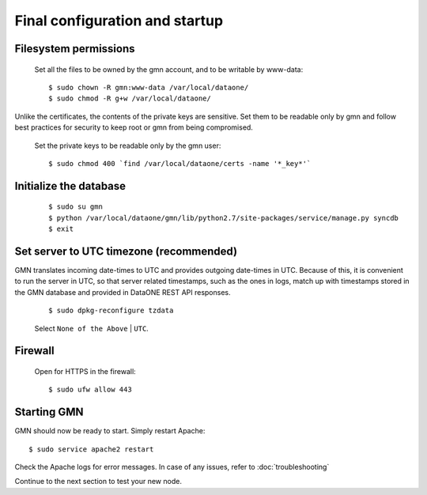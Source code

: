 Final configuration and startup
===============================

Filesystem permissions
~~~~~~~~~~~~~~~~~~~~~~

  Set all the files to be owned by the gmn account, and to be writable by www-data::

    $ sudo chown -R gmn:www-data /var/local/dataone/
    $ sudo chmod -R g+w /var/local/dataone/

Unlike the certificates, the contents of the private keys are sensitive. Set
them to be readable only by gmn and follow best practices for security to keep
root or gmn from being compromised.

  Set the private keys to be readable only by the gmn user::

    $ sudo chmod 400 `find /var/local/dataone/certs -name '*_key*'`


Initialize the database
~~~~~~~~~~~~~~~~~~~~~~~

  ::

    $ sudo su gmn
    $ python /var/local/dataone/gmn/lib/python2.7/site-packages/service/manage.py syncdb
    $ exit


Set server to UTC timezone (recommended)
~~~~~~~~~~~~~~~~~~~~~~~~~~~~~~~~~~~~~~~~

GMN translates incoming date-times to UTC and provides outgoing date-times in
UTC. Because of this, it is convenient to run the server in UTC, so that server
related timestamps, such as the ones in logs, match up with timestamps stored in
the GMN database and provided in DataONE REST API responses.

  ::

    $ sudo dpkg-reconfigure tzdata

  Select ``None of the Above`` | ``UTC``.


Firewall
~~~~~~~~

  Open for HTTPS in the firewall::

    $ sudo ufw allow 443


Starting GMN
~~~~~~~~~~~~

GMN should now be ready to start. Simply restart Apache::

  $ sudo service apache2 restart

Check the Apache logs for error messages. In case of any issues, refer to
:doc:`troubleshooting`

Continue to the next section to test your new node.
